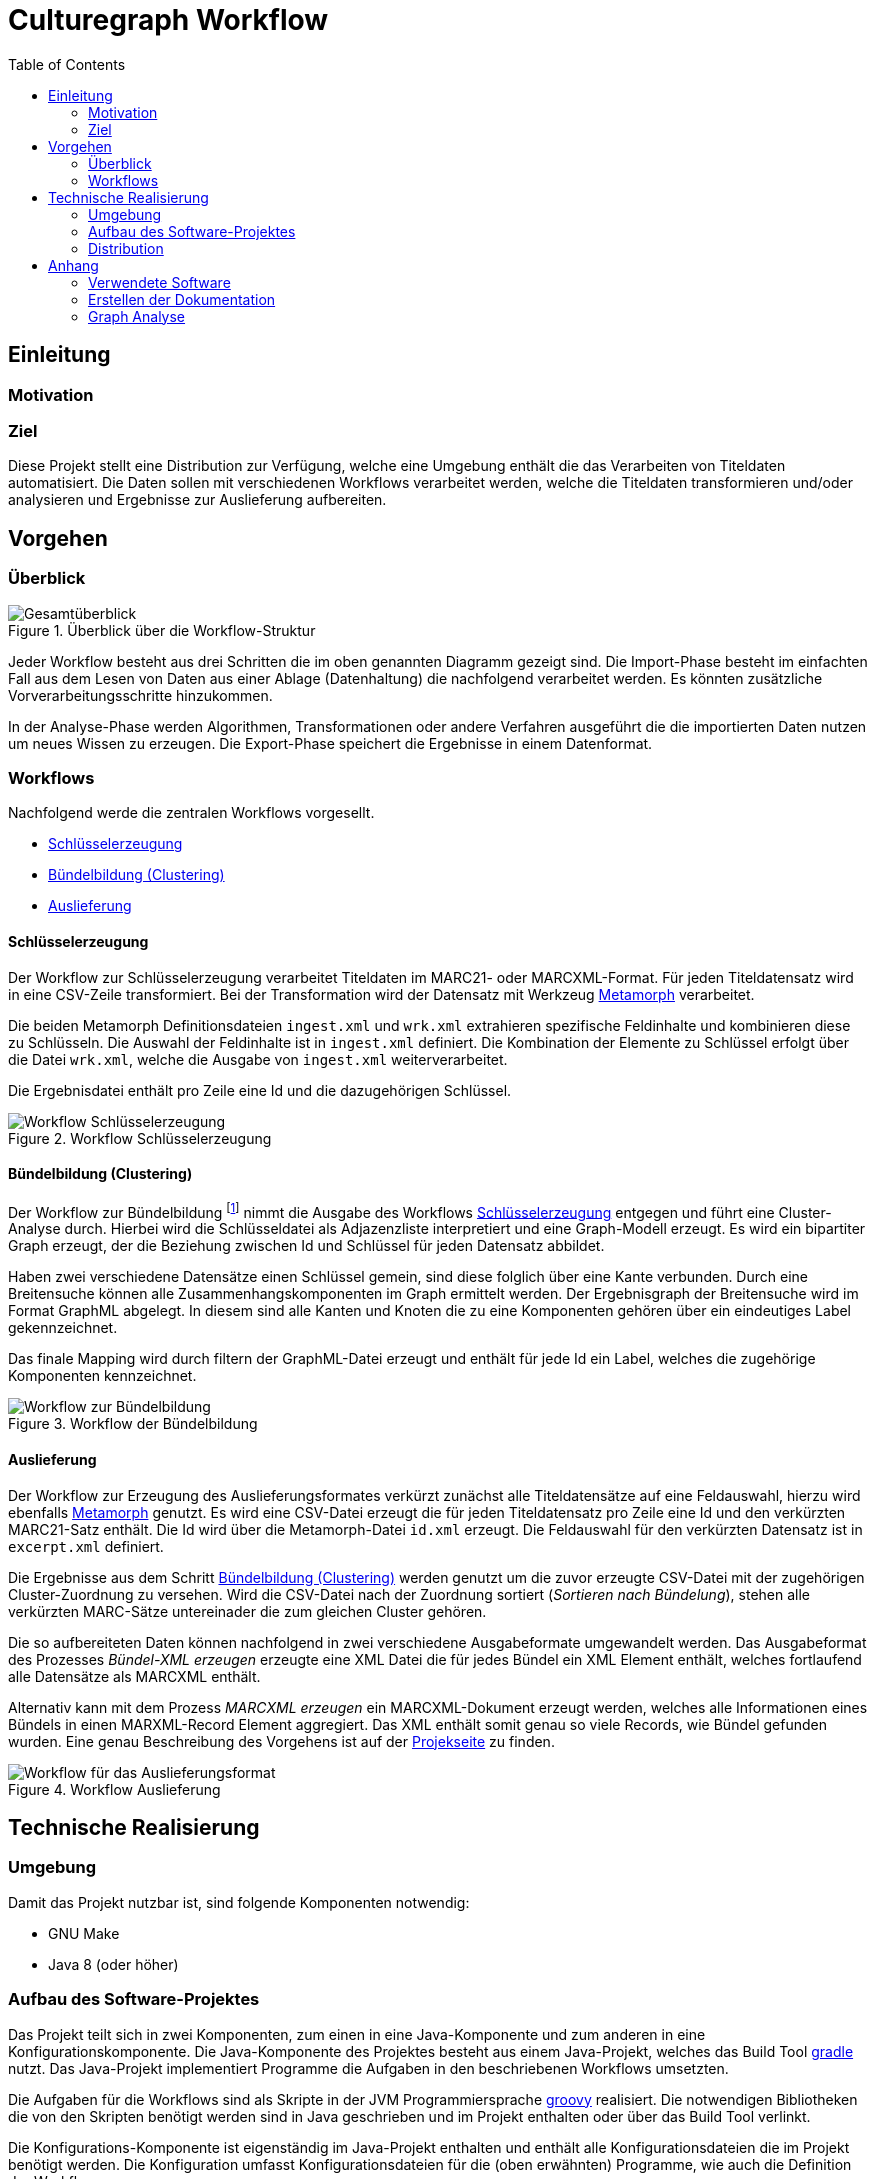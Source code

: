 = Culturegraph Workflow
:TOC:
:imagesdir: img
:doctype: book



== Einleitung


=== Motivation


=== Ziel

Diese Projekt stellt eine Distribution zur Verfügung, welche eine Umgebung enthält die das Verarbeiten von Titeldaten automatisiert.
Die Daten sollen mit verschiedenen Workflows verarbeitet werden, welche die Titeldaten transformieren und/oder analysieren und Ergebnisse zur Auslieferung aufbereiten. 

<<<

== Vorgehen

=== Überblick

.Überblick über die Workflow-Struktur
image::overview.png[Gesamtüberblick, align="center"]

Jeder Workflow besteht aus drei Schritten die im oben genannten Diagramm gezeigt sind.
Die Import-Phase besteht im einfachten Fall aus dem Lesen von Daten aus einer Ablage (Datenhaltung) die nachfolgend verarbeitet werden. 
Es könnten zusätzliche Vorverarbeitungsschritte hinzukommen.

In der Analyse-Phase werden Algorithmen, Transformationen oder andere Verfahren ausgeführt die die importierten Daten nutzen um neues Wissen zu erzeugen.
Die Export-Phase speichert die Ergebnisse in einem Datenformat.

=== Workflows

Nachfolgend werde die zentralen Workflows vorgesellt.

* <<Schlüsselerzeugung>>
* <<Bündelbildung (Clustering)>>
* <<Auslieferung>>

<<<

==== Schlüsselerzeugung

Der Workflow zur Schlüsselerzeugung verarbeitet Titeldaten im MARC21- oder MARCXML-Format.
Für jeden Titeldatensatz wird in eine CSV-Zeile transformiert.
Bei der Transformation wird der Datensatz mit Werkzeug link:https://github.com/metafacture/metafacture-core/wiki#morph[Metamorph] verarbeitet.

Die beiden Metamorph Definitionsdateien `ingest.xml` und `wrk.xml` extrahieren spezifische Feldinhalte und kombinieren diese zu Schlüsseln.
Die Auswahl der Feldinhalte ist in `ingest.xml` definiert. Die Kombination der Elemente zu Schlüssel erfolgt über die Datei `wrk.xml`, welche die Ausgabe von `ingest.xml` weiterverarbeitet.

Die Ergebnisdatei enthält pro Zeile eine Id und die dazugehörigen Schlüssel.

.Workflow Schlüsselerzeugung
image::workflow-keys.png[Workflow Schlüsselerzeugung, pdfwidth="70%", align="center"]

<<<

==== Bündelbildung (Clustering)

Der Workflow zur Bündelbildung footnote:[Auch _Clustering_ oder _Komponente_ genannt.] nimmt die Ausgabe des Workflows <<Schlüsselerzeugung>> entgegen und führt eine Cluster-Analyse durch.
Hierbei wird die Schlüsseldatei als Adjazenzliste interpretiert und eine Graph-Modell erzeugt.
Es wird ein bipartiter Graph erzeugt, der die Beziehung zwischen Id und Schlüssel für jeden Datensatz abbildet.

Haben zwei verschiedene Datensätze einen Schlüssel gemein, sind diese folglich über eine Kante verbunden.
Durch eine Breitensuche können alle Zusammenhangskomponenten im Graph ermittelt werden.
Der Ergebnisgraph der Breitensuche wird im Format GraphML abgelegt.
In diesem sind alle Kanten und Knoten die zu eine Komponenten gehören über ein eindeutiges Label gekennzeichnet.

Das finale Mapping wird durch filtern der GraphML-Datei erzeugt und enthält für jede Id ein Label, welches die zugehörige Komponenten kennzeichnet. 

.Workflow der Bündelbildung
image::workflow-cluster.png[Workflow zur Bündelbildung, pdfwidth="90%", align="center"]

<<<

==== Auslieferung

Der Workflow zur Erzeugung des Auslieferungsformates verkürzt zunächst alle Titeldatensätze auf eine Feldauswahl,
hierzu wird ebenfalls link:https://github.com/metafacture/metafacture-core/wiki#morph[Metamorph] genutzt.
Es wird eine CSV-Datei erzeugt die für jeden Titeldatensatz pro Zeile eine Id und den verkürzten MARC21-Satz enthält. 
Die Id wird über die Metamorph-Datei `id.xml` erzeugt. Die Feldauswahl für den verkürzten Datensatz ist in `excerpt.xml` definiert.

Die Ergebnisse aus dem Schritt <<Bündelbildung (Clustering)>> werden genutzt um die zuvor erzeugte CSV-Datei mit der zugehörigen Cluster-Zuordnung zu versehen.
Wird die CSV-Datei nach der Zuordnung sortiert (_Sortieren nach Bündelung_), stehen alle verkürzten MARC-Sätze untereinader die zum gleichen Cluster gehören.

Die so aufbereiteten Daten können nachfolgend in zwei verschiedene Ausgabeformate umgewandelt werden.
Das Ausgabeformat des Prozesses _Bündel-XML erzeugen_ erzeugte eine XML Datei die für jedes Bündel ein XML Element enthält, welches fortlaufend alle Datensätze als MARCXML enthält.

Alternativ kann mit dem Prozess _MARCXML erzeugen_ ein MARCXML-Dokument erzeugt werden, welches alle Informationen eines Bündels in einen MARXML-Record Element aggregiert.
Das XML enthält somit genau so viele Records, wie Bündel gefunden wurden. Eine genau Beschreibung des Vorgehens ist auf der link:https://github.com/culturegraph/culturegraph-record-aggregator[Projekseite] zu finden.

[#img-workflow-bundle-export]
.Workflow Auslieferung
image::workflow-bundle-export.png[Workflow für das Auslieferungsformat, pdfwidth="100%", align="center"]

<<<

== Technische Realisierung

=== Umgebung

Damit das Projekt nutzbar ist, sind folgende Komponenten notwendig:

* GNU Make
* Java 8 (oder höher)

=== Aufbau des Software-Projektes

Das Projekt teilt sich in zwei Komponenten, zum einen in eine Java-Komponente und zum anderen in eine Konfigurationskomponente.
Die Java-Komponente des Projektes besteht aus einem Java-Projekt, welches das Build Tool link:https://gradle.org[gradle] nutzt.
Das Java-Projekt implementiert Programme die Aufgaben in den beschriebenen Workflows umsetzten. 

Die Aufgaben für die Workflows sind als Skripte in der JVM Programmiersprache link:http://groovy-lang.org/[groovy] realisiert.
Die notwendigen Bibliotheken die von den Skripten benötigt werden sind in Java geschrieben und im Projekt enthalten oder über das Build Tool verlinkt.

Die Konfigurations-Komponente ist eigenständig im Java-Projekt enthalten und enthält alle Konfigurationsdateien die im Projekt benötigt werden.
Die Konfiguration umfasst Konfigurationsdateien für die (oben erwähnten) Programme, wie auch die Definition der Workflows.

Die Definition der Workflows erfolgt mit dem Werkzeug _GNU Make_, einem System zum bauen von Software.
Dabei kann das Ergebnis eines Baus (engl. _Build_ genannt) auch eine Datei sein.
Ein _Makefile_ beschreibt eine Menge von Regeln die Aufgaben und deren Abhängigkeiten definieren.
In der Konfigurations-Komponente ist ein Makefile enthalten, welches die vorgestellten Workflows implementiert.

Die Auslieferung der eigenständigen Distribution ist im folgenden Abschnitt erklärt.

<<<

=== Distribution

Die Verteilung der Software-Distribution die alle Komponenten enthält (JAR, Konfigurationsdateien und das Makefile) wird als ZIP-Archiv ausgeliefert. Der für die Groovy Skripte notwendige Groovy Interpreter und alle Java Abhängigkeiten sind ebenfalls im JAR enthalten.

Das ZIP-Archiv kann entpackt werden und enthält alle Abhängigkeiten die notwendig sind um das beigefügte Makefile auszuführen.
Lediglich die Betriebsumgebung muss die Anforderungen im Abschnitt <<#umgebung>> erfüllen.


.Schematischer Aufbau der Distribution
image::distribution-structure.png[pdfwidth="80%", width="80%", align="center"]

== Anhang

=== Verwendete Software

* Diagramme im Format `.graphml` wurden mit link:https://www.yworks.com/downloads#yEd[yEd] erstellt
* Diagramme im Format `.drawio.xml` wurden mit link:https://www.draw.io/[draw.io] erstellt

=== Erstellen der Dokumentation

----
./gradlew clean asciidoctor
----

Die Dokumentation wird als Docbook und PDF erzeugt.
Das Ergebnis befindet sich im Ordner `docs/build/asciidoc/pdf`.

==== Docx Ausgabe (Word)

Mit der Docbook Ausgabe kann via link:https://pandoc.org/[pandoc] ein Docx Dokument (Word) erzeugt werden.

[source,bash]
----
cd docs/build/asciidoc/docbook
pandoc -s -f docbook -o manual.docx manual.xml
----

=== Graph Analyse

Die GraphML Ausgabe eignet auch um einzelne Komponenten zu analysieren.

Durch die Statistik der Clustergrößen kann man für jede Cluster/Komponenten Id die jeweilige Größe herausfinden.

----
# Jede Kante und jeder Knoten besitzen ein Attribute das die Nummer der Komponente (hier d1) enthält.
# Der Anfang der XML Dokumentes entält die Metadaten für die jeweiligen Kanten- und Knoten-Attribute.
zcat cluster.graphml.gz | head -5 > cluster17.graphml
zcat cluster.graphml.gz | grep "d1\">17<" >> cluster17.graphml
echo "</graph>" >> cluster17.graphml
echo "</graphml>" >> cluster17.graphml
----